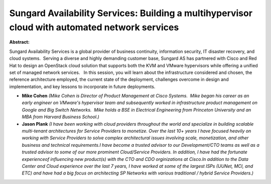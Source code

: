 Sungard Availability Services: Building a multihypervisor cloud with automated network services
~~~~~~~~~~~~~~~~~~~~~~~~~~~~~~~~~~~~~~~~~~~~~~~~~~~~~~~~~~~~~~~~~~~~~~~~~~~~~~~~~~~~~~~~~~~~~~~

**Abstract:**

Sungard Availability Services is a global provider of business continuity, information security, IT disaster recovery, and cloud systems.  Serving a diverse and highly demanding customer base, Sungard AS has partnered with Cisco and Red Hat to design an OpenStack cloud solution that supports both the KVM and VMware hypervisors while offering a unified set of managed network services.   In this session, you will learn about the infrastructure considered and chosen, the reference architecture employed, the current state of the deployment, challenges overcome in design and implementation, and key lessons to incorporate in future deployments.


* **Mike Cohen** *(Mike Cohen is Director of Product Management at Cisco Systems.  Mike began his career as an early engineer on VMware's hypervisor team and subsequently worked in infrastructure product management on Google and Big Switch Networks.  Mike holds a BSE in Electrical Engineering from Princeton University and an MBA from Harvard Business School.)*

* **Jason Plank** *(I have been working with cloud providers throughout the world and specialize in building scalable multi-tenant architectures for Service Providers to monetize. Over the last 10+ years I have focused heavily on working with Service Providers to solve complex architectural issues involving scale, monetization, and other business and technical requirements.I have become a trusted advisor to our Development/CTO teams as well as a trusted advisor to some of our more prominent Cloud/Service Providers. In addition, I have had the fortunate experienceof influencing new product(s) with the CTO and CDO orginizations at Cisco.In addition to the Data Center and Cloud experience over the last 7 years, I have worked at some of the largest ISPs (UUNet, MCI, and ETC) and have had a big focus on architecting SP Networks with various traditional / hybrid Service Providers.)*
